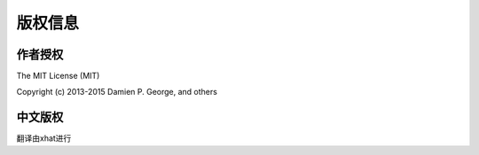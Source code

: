 版权信息
===============================

作者授权
--------

The MIT License (MIT)

Copyright (c) 2013-2015 Damien P. George, and others

中文版权
--------
翻译由xhat进行
